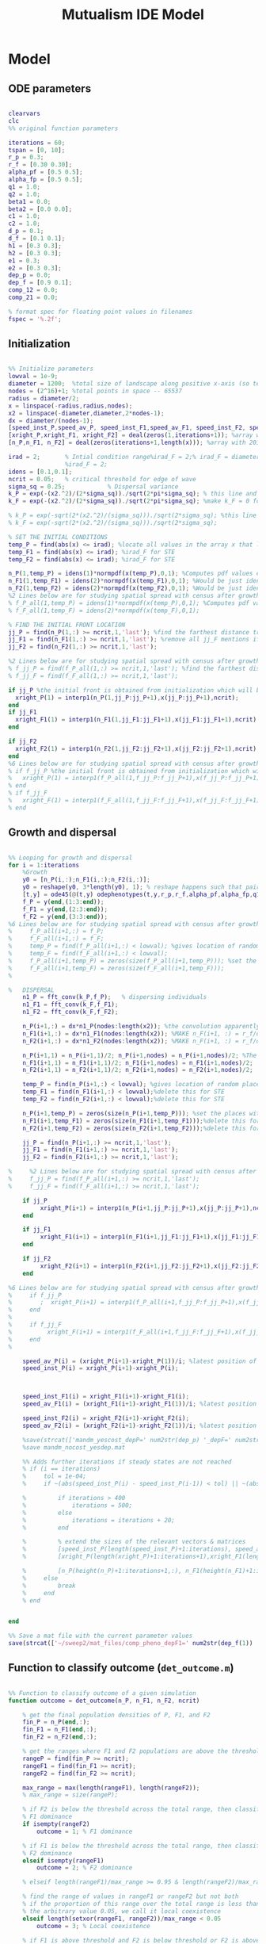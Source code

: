 #+title: Mutualism IDE Model

* Model

** ODE parameters

#+begin_src matlab :tangle mutual_ide.m

clearvars
clc
%% original function parameters

iterations = 60;
tspan = [0, 10];
r_p = 0.3;
r_f = [0.30 0.30];
alpha_pf = [0.5 0.5];
alpha_fp = [0.5 0.5];
q1 = 1.0;
q2 = 1.0;
beta1 = 0.0;
beta2 = [0.0 0.0];
c1 = 1.0;
c2 = 1.0;
d_p = 0.1;
d_f = [0.1 0.1];
h1 = [0.3 0.3];
h2 = [0.3 0.3];
e1 = 0.3;
e2 = [0.3 0.3];
dep_p = 0.0;
dep_f = [0.9 0.1];
comp_12 = 0.0;
comp_21 = 0.0;

% format spec for floating point values in filenames
fspec = '%.2f';
#+end_src

** Initialization

#+begin_src matlab :tangle mutual_ide.m

%% Initialize parameters
lowval = 1e-9;
diameter = 1200;  %total size of landscape along positive x-axis (so technically half the size of the total landscape)
nodes = (2^16)+1; %total points in space -- 65537
radius = diameter/2;
x = linspace(-radius,radius,nodes);
x2 = linspace(-diameter,diameter,2*nodes-1);
dx = diameter/(nodes-1);
[speed_inst_P,speed_av_P, speed_inst_F1,speed_av_F1, speed_inst_F2, speed_av_F2] = deal(zeros(1,iterations)); %assign initializing values to each of the arrays
[xright_P,xright_F1, xright_F2] = deal(zeros(1,iterations+1)); %array with 1 row and 201 columns. tells us the farthest a population has reached
[n_P,n_F1, n_F2] = deal(zeros(iterations+1,length(x))); %array with 201 rows and 65537 columns. tells us population density at each node along column and each time step/iteration is one row. define ,f_P_all,f_F_all if you wish to do post census calculations

irad = 2;       % Intial condition range%irad_F = 2;% irad_F = diameter if you want to study STE (semi trivial equlibria);
                %irad_F = 2;
idens = [0.1,0.1];
ncrit = 0.05;   % critical threshold for edge of wave
sigma_sq = 0.25;            % Dispersal variance
k_P = exp(-(x2.^2)/(2*sigma_sq))./sqrt(2*pi*sigma_sq); % this line and the next describes a gaussian dispersal kernel
k_F = exp(-(x2.^2)/(2*sigma_sq))./sqrt(2*pi*sigma_sq); %make k_F = 0 for STE to prevent dispersal of individuals which are already in the entire space (F is arbit. -- could be P as well)

% k_P = exp(-sqrt(2*(x2.^2)/(sigma_sq)))./sqrt(2*sigma_sq); %this line and the next describe a laplacian dispersal kernel
% k_F = exp(-sqrt(2*(x2.^2)/(sigma_sq)))./sqrt(2*sigma_sq);

% SET THE INITIAL CONDITIONS
temp_P = find(abs(x) <= irad); %locate all values in the array x that lie b/w +irad and -irad units of space
temp_F1 = find(abs(x) <= irad); %irad_F for STE
temp_F2 = find(abs(x) <= irad); %irad_F for STE

n_P(1,temp_P) = idens(1)*normpdf(x(temp_P),0,1); %Computes pdf values evaluated at the values in x i.e. all x(temp) values for the normal distribution with mean 0 and standard deviation 1.
n_F1(1,temp_F1) = idens(2)*normpdf(x(temp_F1),0,1); %Would be just idens(2) for STE
n_F2(1,temp_F2) = idens(2)*normpdf(x(temp_F2),0,1); %Would be just idens(2) for STE
%2 Lines below are for studying spatial spread with census after growth
% f_P_all(1,temp_P) = idens(1)*normpdf(x(temp_P),0,1); %Computes pdf values evaluated at the values in x i.e. all x(temp) values for the normal distribution with mean 0 and standard deviation 1.
% f_F_all(1,temp_F) = idens(2)*normpdf(x(temp_F),0,1);

% FIND THE INITIAL FRONT LOCATION
jj_P = find(n_P(1,:) >= ncrit,1,'last'); %find the farthest distance travelled by the population above a certain threshold density and assign it to jj
jj_F1 = find(n_F1(1,:) >= ncrit,1,'last'); %remove all jj_F mentions if you want to calculate speeds of semi trivial equilibria
jj_F2 = find(n_F2(1,:) >= ncrit,1,'last');

%2 Lines below are for studying spatial spread with census after growth
% f_jj_P = find(f_P_all(1,:) >= ncrit,1,'last'); %find the farthest distance travelled by the population above a certain threshold density and assign it to jj
% f_jj_F = find(f_F_all(1,:) >= ncrit,1,'last');

if jj_P %the initial front is obtained from initialization which will be in the first row of 'n'
  xright_P(1) = interp1(n_P(1,jj_P:jj_P+1),x(jj_P:jj_P+1),ncrit);
end
if jj_F1
  xright_F1(1) = interp1(n_F1(1,jj_F1:jj_F1+1),x(jj_F1:jj_F1+1),ncrit);
end

if jj_F2
  xright_F2(1) = interp1(n_F2(1,jj_F2:jj_F2+1),x(jj_F2:jj_F2+1),ncrit);
end
%6 Lines below are for studying spatial spread with census after growth
% if f_jj_P %the initial front is obtained from initialization which will be in the first row of 'n'
%   xright_P(1) = interp1(f_P_all(1,f_jj_P:f_jj_P+1),x(f_jj_P:f_jj_P+1),ncrit);
% end
% if f_jj_F
%   xright_F(1) = interp1(f_F_all(1,f_jj_F:f_jj_F+1),x(f_jj_F:f_jj_F+1),ncrit);
% end

#+end_src

** Growth and dispersal

#+begin_src matlab :tangle mutual_ide.m

%% Looping for growth and dispersal
for i = 1:iterations
    %Growth
    y0 = [n_P(i,:);n_F1(i,:);n_F2(i,:)];
    y0 = reshape(y0, 3*length(y0), 1); % reshape happens such that pairs of n_P and n_F values are located in adjacent rows to each other
    [t,y] = ode45(@(t,y) odephenotypes(t,y,r_p,r_f,alpha_pf,alpha_fp,q1,q2,beta1,beta2,c1,c2,d_p,d_f,h1,h2,e1,e2,nodes,dep_p,dep_f, comp_12, comp_21), tspan, y0); %remember to alter where the dep_p and dep_f are being called from
    f_P = y(end,(1:3:end));
    f_F1 = y(end,(2:3:end));
    f_F2 = y(end,(3:3:end));
%6 Lines below are for studying spatial spread with census after growth
%     f_P_all(i+1,:) = f_P;
%     f_F_all(i+1,:) = f_F;
%     temp_P = find(f_P_all(i+1,:) < lowval); %gives location of random places where numbers are above zero due to some numerical errors
%     temp_F = find(f_F_all(i+1,:) < lowval);
%     f_P_all(i+1,temp_P) = zeros(size(f_P_all(i+1,temp_P))); %set the places with those numerical errors to zero
%     f_F_all(i+1,temp_F) = zeros(size(f_F_all(i+1,temp_F)));
%

%   DISPERSAL
    n1_P = fft_conv(k_P,f_P);   % dispersing individuals
    n1_F1 = fft_conv(k_F,f_F1);
    n1_F2 = fft_conv(k_F,f_F2);

    n_P(i+1,:) = dx*n1_P(nodes:length(x2)); %the convolution apparently doubles the length of the array?
    n_F1(i+1,:) = dx*n1_F1(nodes:length(x2)); %MAKE n_F(i+1, :) = r_f/d_f if you want to look at cases of semi-trivial equilibrium;
    n_F2(i+1,:) = dx*n1_F2(nodes:length(x2)); %MAKE n_F(i+1, :) = r_f/d_f if you want to look at cases of semi-trivial equilibrium;

    n_P(i+1,1) = n_P(i+1,1)/2; n_P(i+1,nodes) = n_P(i+1,nodes)/2; %The population density at the edges is halved
    n_F1(i+1,1) = n_F1(i+1,1)/2; n_F1(i+1,nodes) = n_F1(i+1,nodes)/2;
    n_F2(i+1,1) = n_F2(i+1,1)/2; n_F2(i+1,nodes) = n_F2(i+1,nodes)/2;

    temp_P = find(n_P(i+1,:) < lowval); %gives location of random places where numbers are above zero due to some numerical errors
    temp_F1 = find(n_F1(i+1,:) < lowval);%delete this for STE
    temp_F2 = find(n_F2(i+1,:) < lowval);%delete this for STE

    n_P(i+1,temp_P) = zeros(size(n_P(i+1,temp_P))); %set the places with those numerical errors to zero
    n_F1(i+1,temp_F1) = zeros(size(n_F1(i+1,temp_F1)));%delete this for STE
    n_F2(i+1,temp_F2) = zeros(size(n_F2(i+1,temp_F2)));%delete this for STE

    jj_P = find(n_P(i+1,:) >= ncrit,1,'last');
    jj_F1 = find(n_F1(i+1,:) >= ncrit,1,'last');
    jj_F2 = find(n_F2(i+1,:) >= ncrit,1,'last');

%     %2 Lines below are for studying spatial spread with census after growth
%     f_jj_P = find(f_P_all(i+1,:) >= ncrit,1,'last');
%     f_jj_F = find(f_F_all(i+1,:) >= ncrit,1,'last');

    if jj_P
         xright_P(i+1) = interp1(n_P(i+1,jj_P:jj_P+1),x(jj_P:jj_P+1),ncrit);
    end

    if jj_F1
         xright_F1(i+1) = interp1(n_F1(i+1,jj_F1:jj_F1+1),x(jj_F1:jj_F1+1),ncrit);
    end

    if jj_F2
         xright_F2(i+1) = interp1(n_F2(i+1,jj_F2:jj_F2+1),x(jj_F2:jj_F2+1),ncrit);
    end

%6 Lines below are for studying spatial spread with census after growth
%     if f_jj_P
%        ;  xright_P(i+1) = interp1(f_P_all(i+1,f_jj_P:f_jj_P+1),x(f_jj_P:f_jj_P+1),ncrit);
%     end
%
%     if f_jj_F
%          xright_F(i+1) = interp1(f_F_all(i+1,f_jj_F:f_jj_F+1),x(f_jj_F:f_jj_F+1),ncrit);
%     end
%

    speed_av_P(i) = (xright_P(i+1)-xright_P(1))/i; %latest position of wave edge - initial position of wave edge divided by time
    speed_inst_P(i) = xright_P(i+1)-xright_P(i);



    speed_inst_F1(i) = xright_F1(i+1)-xright_F1(i);
    speed_av_F1(i) = (xright_F1(i+1)-xright_F1(1))/i; %latest position of wave edge - initial position of wave edge divided by time

    speed_inst_F2(i) = xright_F2(i+1)-xright_F2(i);
    speed_av_F2(i) = (xright_F2(i+1)-xright_F2(1))/i; %latest position of wave edge - initial position of wave edge divided by time

    %save(strcat(['mandm_yescost_depP=' num2str(dep_p) '_depF=' num2str(dep_f) '.mat']))
    %save mandm_nocost_yesdep.mat

    %% Adds further iterations if steady states are not reached
    % if (i == iterations)
    %     tol = 1e-04;
    %     if ~(abs(speed_inst_P(i) - speed_inst_P(i-1)) < tol) || ~(abs(speed_inst_F1(i) - speed_inst_F1(i-1)) < tol) || ~(abs(speed_inst_F2(i) - speed_inst_F2(i-1)) < tol)

    %         if iterations > 400
    %             iterations = 500;
    %         else
    %             iterations = iterations + 20;
    %         end

    %         % extend the sizes of the relevant vectors & matrices
    %         [speed_inst_P(length(speed_inst_P)+1:iterations), speed_av_P(length(speed_av_P)+1:iterations), speed_inst_F1(length(speed_inst_F1)+1:iterations), speed_av_F1(length(speed_av_F1)+1:iterations), speed_inst_F2(length(speed_inst_F2)+1:iterations), speed_av_F2(length(speed_av_F2)+1:iterations)] = deal(0);
    %         [xright_P(length(xright_P)+1:iterations+1),xright_F1(length(xright_F1)+1:iterations+1), xright_F2(length(xright_F2)+1:iterations+1)] = deal(0);

    %         [n_P(height(n_P)+1:iterations+1,:), n_F1(height(n_F1)+1:iterations+1,:), n_F2(height(n_F2)+1:iterations+1,:)] = deal(zeros((iterations+1)-height(n_P), length(n_P)));
    %     else
    %         break
    %     end
    % end


end

%% Save a mat file with the current parameter values
save(strcat(['~/sweep2/mat_files/comp_pheno_depF1=' num2str(dep_f(1)) '_depF2=' num2str(dep_f(2)) '_alphaF1=' num2str(alpha_fp(1)) '_alphaF2=' num2str(alpha_fp(2)) '_comp_12=' num2str(comp_12, fspec) '_comp_21=' num2str(comp_21, fspec) '.mat']));

#+end_src

** Function to classify outcome (=det_outcome.m=)

#+begin_src matlab :tangle det_outcome.m

%% Function to classify outcome of a given simulation
function outcome = det_outcome(n_P, n_F1, n_F2, ncrit)

    % get the final population densities of P, F1, and F2
    fin_P = n_P(end,:);
    fin_F1 = n_F1(end,:);
    fin_F2 = n_F2(end,:);

    % get the ranges where F1 and F2 populations are above the threshold
    rangeP = find(fin_P >= ncrit);
    rangeF1 = find(fin_F1 >= ncrit);
    rangeF2 = find(fin_F2 >= ncrit);

    max_range = max(length(rangeF1), length(rangeF2));
    % max_range = size(rangeP);

    % if F2 is below the threshold across the total range, then classify as
    % F1 dominance
    if isempty(rangeF2)
        outcome = 1; % F1 dominance

    % if F1 is below the threshold across the total range, then classify as
    % F2 dominance
    elseif isempty(rangeF1)
        outcome = 2; % F2 dominance

    % elseif length(rangeF1)/max_range >= 0.95 & length(rangeF2)/max_range >= 0.95

    % find the range of values in rangeF1 or rangeF2 but not both
    % if the proportion of this range over the total range is less than
    % the arbitrary value 0.05, we call it local coexistence
    elseif length(setxor(rangeF1, rangeF2))/max_range < 0.05
        outcome = 3; % Local coexistence

    % if F1 is above threshold and F2 is below threshold or F2 is above
    % threshold and F1 is below threshold

    % elseif isempty(find(fin_F2(setxor(rangeF1, rangeF2)) >= ncrit))

    % we find at least some F1 dominance
    elseif not(isempty(intersect(rangeF1, setxor(rangeF1, rangeF2))))

        % we find at least some F2 dominance
        if not(isempty(intersect(rangeF2, setxor(rangeF1, rangeF2))))
            outcome = 6; % regional coexistence

        % no F2 dominance
        else
            outcome = 4; % Local coexistence + F1 dominance
        end

    elseif not(isempty(intersect(rangeF2, setxor(rangeF1, rangeF2))))
        outcome = 5; % Local coexistence + F2 dominance

    else
        outcome = 7; % unknown
    end
end
#+end_src

* Figures

** 3D density vs. space vs. time plots


#+begin_src matlab :tangle mutual_ide.m


%% Figure for species P
figure(1);
clf
[xx,tt] = meshgrid(x,0:iterations);
nlow = n_P;
nlow(n_P>=ncrit) = NaN;
n_P(n_P<ncrit) = NaN;
hold on
for i = 1:5:60
     plot3(xx(i,:),tt(i,:),n_P(i,:),'b', 'LineWidth', 3.0);
     plot3(xx(i,:),tt(i,:),nlow(i,:),'Color',0.8*[1 1 1]);
     grid on
end
% plot3(xright_P(1:11),0:10,ncrit*ones(1,11),'k');
    axis([-120 120 0 iterations 0 6.25]);
    xlabel('space (x)');
    ylabel('time (t)');
    zlabel('density');
    % title('Species P');
    view(30,30);

%% Figure for species F1
[xx,tt] = meshgrid(x,0:iterations);
nlow = n_F1;
nlow(n_F1>=ncrit) = NaN;
n_F1(n_F1<ncrit) = NaN;
hold on
for i = 1:5:60
     plot3(xx(i,:),tt(i,:),n_F1(i,:),'r','LineWidth', 3.0);
     plot3(xx(i,:),tt(i,:),nlow(i,:),'Color',0.8*[1 1 1]);
     grid on
end

% plot3(xright_F1(1:11),0:10,ncrit*ones(1,11),'k');
    % axis([-15 15 0 10 0 5]);
    % xlabel('space (x)');
    % ylabel('time (t)');
    % zlabel('species F1 density (n_F1)');
    % view(30,30);
    % title('Species F1');

%% Figure for species F2
[xx,tt] = meshgrid(x,0:iterations);
nlow = n_F2;
nlow(n_F2>=ncrit) = NaN;
n_F2(n_F2<ncrit) = NaN;
hold on
for i = 1:5:60
     plot3(xx(i,:),tt(i,:),n_F2(i,:),'g', 'LineWidth', 3.0);
     plot3(xx(i,:),tt(i,:),nlow(i,:),'Color',0.8*[1 1 1]);
     grid on
end

% plot3(xright_F2(1:11),0:100,ncrit*ones(1,11),'k');
    % axis([-15 15 0 10 0 5]);
    % xlabel('space (x)');
    % ylabel('time (t)');
    % zlabel('species F2 density (n_F2)');
    % view(30,30);
    % title('Species F2');
hold off

#+end_src

** Speed vs. time

#+begin_src matlab :tangle mutual_ide.m


clf
plot(1:iterations, speed_inst_P, 1:iterations, speed_inst_F1, 1:iterations, speed_inst_F2);
legend('P', 'F1', 'F2');
title(strcat(['Spread speed vs. time (tau21=' num2str(comp_21) ', tau12=' num2str(comp_12) ')']));
xlabel('iterations');
ylabel('speed');

savefig(strcat(['comp_pheno_model/speed_depF1=' num2str(dep_f(1)) '_depF2=' num2str(dep_f(2)) '_alphaF1=' num2str(alpha_fp(1)) '_alphaF2=' num2str(alpha_fp(2)) '_comp_12=' num2str(comp_12, fspec) '_comp_21=' num2str(comp_21, fspec) '.fig']));

#+end_src

** N spatial distribution

Three save functions are called:
- =save()= saves the current parameter values in a =.mat= file (with relevant parameter values in the filename)
- =savefig()= saves the matlab figure so we can easily view and manipulate it in matlab
- =saveas()= saves the figure as a PNG

 #+begin_src matlab :tangle mutual_ide.m

clf
hold on
plot(n_P(end,:));
plot(n_F1(end,:));
plot(n_F2(end,:));
legend('P', 'F1', 'F2');
title(strcat(['N vs. x (tau21=' num2str(comp_21) ', tau12=' num2str(comp_12) ')']));
hold off

savefig(strcat(['comp_pheno_model/N_v_x_depF1=' num2str(dep_f(1)) '_depF2=' num2str(dep_f(2)) '_alphaF1=' num2str(alpha_fp(1)) '_alphaF2=' num2str(alpha_fp(2)) '_comp_12=' num2str(comp_12, fspec) '_comp_21=' num2str(comp_21, fspec) '.fig']));

% Save a PNG file
% saveas(gcf, strcat(['comp_pheno_model/comp_pheno_depF1=' num2str(dep_f(1)) '_depF2=' num2str(dep_f(2)) '_alphaF1=' num2str(alpha_fp(1)) '_alphaF2=' num2str(alpha_fp(2)) '_comp_12=' num2str(comp_12, fspec) '_comp_21=' num2str(comp_21, fspec) '.png']));

#+end_src

** Range vs. time

This plot shows how the overall range of each species changes over time.

In order to obtain the range of a species at a given time, you could find all the spatial points in the /n/ matrices (columns) where the value is greater than some minimum population. =n_P= is a matrix with rows for each iteration and columns for each spatial point.

Does range size need to be contiguous? In other words, if F1 is only present at the edges, could you total its ranges at each edge and call that its "range size"?

#+begin_src matlab :tangle mutual_ide.m

for i = 1:iterations+1

    rangeP(i) = length(find(n_P(i,:) >= ncrit));
    rangeF1(i) = length(find(n_F1(i,:) >= ncrit));
    rangeF2(i) = length(find(n_F2(i,:) >= ncrit));
end

clf
plot(1:iterations+1, [rangeP; rangeF1; rangeF2]);
xlabel('iterations');
ylabel('range size');
title(strcat(['Range size vs. time (tau21=' num2str(comp_21) ', tau12=' num2str(comp_12) ')']));
legend('P', 'F1', 'F2');

savefig(strcat(['comp_pheno_model/range_size_depF1=' num2str(dep_f(1)) '_depF2=' num2str(dep_f(2)) '_alphaF1=' num2str(alpha_fp(1)) '_alphaF2=' num2str(alpha_fp(2)) '_comp_12=' num2str(comp_12, fspec) '_comp_21=' num2str(comp_21, fspec) '.fig']));

#+end_src

** Populations vs. time plot (=pheno_pop_vs_time.m=)

#+begin_src matlab :tangle pheno_pop_vs_time.m

% time span
tspan = 0.0:0.1:100.0;

% initial populations
initpop = [2.0; 2.0; 2.0];

r_p = 0.3;
r_f = [0.30 0.30];
alpha_pf = [0.5 0.5];
alpha_fp = [0.5 0.5];
q1 = 1.0;
q2 = 1.0;
beta1 = 0.0;
beta2 = [0.0 0.0];
c1 = 1.0;
c2 = 1.0;
d_p = 0.1;
d_f = [0.1 0.1];
h1 = [0.3 0.3];
h2 = [0.3 0.3];
e1 = 0.3;
e2 = [0.3 0.3];
dep_p = 0.0;
dep_f = [0.4 0.9];

nodes = 1;

[t,y] = ode45(@(t,y) odephenotypes(t,y,r_p,r_f,alpha_pf,alpha_fp,q1,q2,beta1,beta2,c1,c2,d_p,d_f,h1,h2,e1,e2,nodes,dep_p,dep_f, comp_12, comp_21), tspan, initpop);

P = y(:,1);
F1 = y(:,2);
F2 = y(:,3);

% generate plot
figure;
plot(t, [P, F1, F2]);
legend('P', 'F1', 'F2');
xlabel('time');
ylabel('population');


#+end_src

** Phase space plot - P vs. F1 vs. F2 (=phenophase.m=)

In the two-species mutualism model, we took a range of possible starting population values (this is what we passed to the =meshgrid()= function to generate a matrix for each species). We then sent these matrices to our ODE function, which returned the growth rates for each combination of starting population values—this is how we got our vector field arrows.

*** Initial setup for 3D phase space plot

Here you generate the vector field with the =meshgrid()= and =quiver()= functions

#+begin_src matlab :tangle phenophase.m

maxpop = 10.0;
popRange = 0.0:0.5:maxpop;

[P, F1, F2] = meshgrid(popRange);

r_p = 0.3;
r_f = [0.30 0.30];
alpha_pf = [0.5 0.5];
alpha_fp = [0.5 0.5];
q1 = 1.0;
q2 = 1.0;
beta1 = 0.0;
beta2 = [0.0 0.0];
c1 = 1.0;
c2 = 1.0;
d_p = 0.1;
d_f = [0.1 0.1];
h1 = [0.3 0.3];
h2 = [0.3 0.3];
e1 = 0.3;
e2 = [0.3 0.3];
dep_p = 0.0;
dep_f = [0.4 0.9];
comp_12 = 1.0;
comp_21 = 4.0;

ystart = [P(:).'; F1(:).'; F2(:).'];
ystart = reshape(ystart, 3*length(ystart), 1);

dy = odephenotypes(0, ystart, r_p, r_f, alpha_pf, alpha_fp, q1, q2, beta1, beta2, c1, c2, d_p, d_f, h1, h2, e1, e2, length(P(:).'), dep_p, dep_f, comp_12, comp_21);

dP = reshape(dy((1:3:end),:), length(P), length(P), length(P));
dF1 = reshape(dy((2:3:end),:), length(P), length(P), length(P));
dF2 = reshape(dy((3:3:end),:), length(P), length(P), length(P));

u = dP ./ sqrt(dP .^ 2 + dF1 .^2 + dF2 .^ 2);
v = dF1 ./ sqrt(dP .^ 2 + dF1 .^2 + dF2 .^ 2);
w = dF2 ./ sqrt(dP .^ 2 + dF1 .^2 + dF2 .^ 2);

figure;
quiver3(P, F1, F2, u, v, w, 0.35);
xlabel('P');
ylabel('F1');
zlabel('F2');
hold on;

#+end_src

*** Plot isoclines

#+begin_src matlab :tangle phenophase.m

syms x y z
eq1 = ((1-dep_p).*r_p + dep_p .* (c1.*((alpha_pf(1).*y)./(h2(1)+y) + (alpha_pf(2).*z)./(h2(2)+z)))- ((dep_f(1)+dep_f(2))/2) .*(q1.*(beta1.*(y + z)./(e1+x)))-(d_p.*x));
eq2 = ((1-dep_f(1)).*r_f(1) + c2 .*(dep_f(1).*(alpha_fp(1).*x)./(h1(1)+x))-q2.*(dep_p.*((beta2(1).*x)./(e2(1)+y))) -(d_f(1).*y));
eq3 = ((1-dep_f(2)).*r_f(2) + c2 .*(dep_f(2).*(alpha_fp(2).*x)./(h1(2)+x))-q2.*(dep_p.*((beta2(2).*x)./(e2(2)+z))) -(d_f(2).*z));

fimplicit3(eq1, [0 maxpop]);
fimplicit3(eq2, [0 maxpop]);
fimplicit3(eq3, [0 maxpop]);

hold off;

#+end_src



** "Meta" graph (=sweep_outcomes.m=)

#+begin_src matlab :tangle sweep_outcomes.m

clear all

fspec = '%.2f';
tau_12_list = [0.00:0.01:0.40];
tau_21_list = [0.00:0.01:0.40];

outcomes = zeros(length(tau_12_list), length(tau_21_list));

for ii = 1:length(tau_12_list)
    for jj = 1:length(tau_21_list)

        load(strcat(['~/sweep/mat_files/comp_pheno_depF1=0.9_depF2=0.1_alphaF1=0.5_alphaF2=0.5_comp_12=' num2str(tau_12_list(ii), fspec) '_comp_21=' num2str(tau_21_list(jj), fspec) '.mat']));

        outcomes(ii,jj) = det_outcome(n_P, n_F1, n_F2, 0.05);

    end
end

figure(1)
heatmap(tau_12_list, fliplr(tau_21_list), rot90(outcomes));
xlabel('tau_{12}');
ylabel('tau_{21}');

#+end_src

* Parameter sweep

** Sweep script

#+begin_src shell :tangle sweep/tau_sweep.sh

#!/bin/bash

BASEDIR=~/sweep

ORIGFILE=$BASEDIR/mutual_comp_model.m
JOBSCRIPT=$BASEDIR/tau_jobscript.sh

chmod 775 $JOBSCRIPT

# create a directory to store all the .m and .mat files
mkdir -p $BASEDIR/{m_files,mat_files}

# create directories to store symlinks to the various figures
mkdir -p $BASEDIR/figures/{n_v_x,range,speed}/png

# create a directory to store each simulation
mkdir -p $BASEDIR/tau_sweep

# Loop through all the tau values you want to simulate
for comp21 in $(seq 0.0 0.01 0.4);
do
    for comp12 in $(seq 0.13 0.01 0.29);
    do

	# Format the comp12 and comp21 floating point values with the same format spec as the MATLAB files
	printf -v fcomp12 '%.2f' $comp12
	printf -v fcomp21 '%.2f' $comp21

        # Check to see if the current parameter value exists as a file (i.e. it's already been run on a previous sweep)
        # If it exists, skip it
        PARAMETERFILE=$BASEDIR/tau_sweep/mcm_comp21=${fcomp21}_comp12=${fcomp12}
        if [ -f "$PARAMETERFILE" ]; then
                continue
        else
                # create a directory to hold all files for each simulation
                mkdir -p $PARAMETERFILE

                # Replace the decimal values after comp_12 and comp_21 in the original .m file with the
                # current for loop values and create a new .m file with these values in the filename
                # then update .m file to save newly generated mat, fig, and png files to directory created above
sed -r "s/(comp_12\s*=\s*)[0-9]+\.?[0-9]*/\1${fcomp12}/; s/(comp_21\s*=\s*)[0-9]+\.?[0-9]*/\1${fcomp21}/; s/comp_pheno_model/tau_sweep\/mcm_comp21=${fcomp21}_comp12=${fcomp12}/" <$ORIGFILE >$BASEDIR/m_files/mcm_comp21=${fcomp21}_comp12=${fcomp12}.m


                chmod 775 $BASEDIR/m_files/mcm_comp21=${fcomp21}_comp12=${fcomp12}.m

                # Append instructions for the new .m file to the MSI batch job script


                # This updates the job script to use the current sim's values
                sed -i -r "s/(comp[_]?12=)[0-9]+\.?[0-9]*/\1${fcomp12}/g; s/(comp[_]?21=)[0-9]+\.?[0-9]*/\1${fcomp21}/g" $JOBSCRIPT

                sbatch $JOBSCRIPT
        fi
    done
done

#+end_src

** Slurm job script

Note that the $SBATCH lines *must* be at the top of the script. Anything before that will break Slurm.

#+begin_src shell :tangle sweep/tau_jobscript.sh

#!/bin/bash -l
#SBATCH --time=24:00:00
#SBATCH --ntasks=16
#SBATCH --mem=20g
#SBATCH --tmp=20g
#SBATCH --mail-type=NONE
#SBATCH --mail-user=lutzx119@umn.edu

BASEDIR=~/sweep
module load matlab
matlab -nodisplay -nodesktop -nosplash -r "maxNumCompThreads(1)"<$BASEDIR/m_files/mcm_comp21=0.40_comp12=0.40.m

# create a link to this sim's mat file in the mat_files directory
ln -s $BASEDIR/tau_sweep/mcm_comp21=0.40_comp12=0.40/comp_pheno_depF1=0.9_depF2=0.1_alphaF1=0.5_alphaF2=0.5_comp_12=0.40_comp_21=0.40.mat mat_files/.

# create a link to this sim's range plot in the figures/range directory
ln -s $BASEDIR/tau_sweep/mcm_comp21=0.40_comp12=0.40/range_size_depF1=0.9_depF2=0.1_alphaF1=0.5_alphaF2=0.5_comp_12=0.40_comp_21=0.40.fig figures/range/.
# put the png file in the png subdirectory
ln -s $BASEDIR/tau_sweep/mcm_comp21=0.40_comp12=0.40/range_size_depF1=0.9_depF2=0.1_alphaF1=0.5_alphaF2=0.5_comp_12=0.40_comp_21=0.40.png figures/range/png/.

# create a link to this sim's N vs x plot in the figures/n_v_x directory
ln -s $BASEDIR/tau_sweep/mcm_comp21=0.40_comp12=0.40/N_v_x_depF1=0.9_depF2=0.1_alphaF1=0.5_alphaF2=0.5_comp_12=0.40_comp_21=0.40.fig figures/n_v_x/.
# put the png file in the png subdirectory
ln -s $BASEDIR/tau_sweep/mcm_comp21=0.40_comp12=0.40/N_v_x_depF1=0.9_depF2=0.1_alphaF1=0.5_alphaF2=0.5_comp_12=0.40_comp_21=0.40.png figures/n_v_x/png/.

# create a link to this sim's speed plot in the figures/speed directory
ln -s $BASEDIR/tau_sweep/mcm_comp21=0.40_comp12=0.40/speed_depF1=0.9_depF2=0.1_alphaF1=0.5_alphaF2=0.5_comp_12=0.40_comp_21=0.40.fig figures/speed/.
# put the png file in the png subdirectory
ln -s $BASEDIR/tau_sweep/mcm_comp21=0.40_comp12=0.40/speed_depF1=0.9_depF2=0.1_alphaF1=0.5_alphaF2=0.5_comp_12=0.40_comp_21=0.40.png figures/speed/png/.

#+end_src

* System of Equations (=odephenotypes.m=)

** Function definition

Note that now =r2=, =alpha12=, =alpha21=, =beta2=, =d2=, =h1=, =h2=, =e2=, and =dep_f= are /1x2/ vectors. The first value is for $F_1$, the second is for $F_2$ (e.g. =r2(1)= if $F_2$'s growth rate)

#+begin_src matlab :tangle odephenotypes.m

function dydt = odephenotypes(t,y,r1,r2,alpha12,alpha21,q1,q2,beta1,beta2,c1,c2,d1,d2,h1,h2,e1,e2,nodes,dep_p,dep_f, comp_12, comp_21)
y = reshape(y,3,nodes);
dydt  = zeros(size(y));

#+end_src

** Species /P/

$$
\frac{dP}{dt} = P\left [
(1 - \delta_P) r_P + \delta_P \left( c_1 \left[\frac{\alpha_{PF_1} F_1}{h_P_1 + F_1}  + \frac{\alpha_{PF_2} F_2}{h_P_2 + F_2} \right] \right) -
\left(\frac{\delta_{F1} + \delta_{F2}}{2} \right) \left( q_1 \left[ \frac{\beta_{PF} (F_1 + F_2)}{e_P + P} \right] \right) - d_P P
\right]
$$

#+begin_src matlab :tangle odephenotypes.m

% rename variables so equations are easier to read
P = y(1,:);
F1 = y(2,:);
F2 = y(3,:);

dydt(1,:) = P.*((1-dep_p)*r1 + dep_p * (c1*((alpha12(1).*F1)./(h2(1)+F1) + (alpha12(2).*F2)./(h2(2)+F2)))- ((dep_f(1)+dep_f(2))/2) *(q1*(beta1.*(F1 + F2)./(e1+P)))-(d1.*P));

#+end_src

** Species /F/, Phenotype 1

$$
\frac{dF_1}{dt} = F_1[(1 - \delta_{F_1})r_{F_1} + \delta_{F_1} \left( c_2 \left[\frac{\alpha_{F_1P}P}{h_{F_1} + P} \right] \right) - \delta_P \left(q_2  \left[ \frac{\beta_{F_1P}P}{e_{F_1} + F_1} \right] \right) - \tau_{12}F_2 - d_{F_1}F_1]
$$

#+begin_src matlab :tangle odephenotypes.m

dydt(2,:) = F1.*((1-dep_f(1))*r2(1) + c2 *(dep_f(1)*(alpha21(1).*P)./(h1(1)+P))-q2*(dep_p*((beta2(1).*P)./(e2(1)+F1))) -(comp_12.*F2) -(d2(1).*F1));

% Testing no negative effect of dependence on intrinsic growth rate
%dydt(2,:) = F1.*(r2(1) + c2 *(dep_f(1)*(alpha21(1).*P)./(h1(1)+P))-q2*(dep_p*((beta2(1).*P)./(e2(1)+F1))) -(comp_12.*F2) -(d2(1).*F1));
#+end_src

** Species /F/, Phenotype 2

$$
\frac{dF_2}{dt} = F_2[(1 - \delta_{F_2})r_{F_2} + \delta_{F_2} \left(c_2 \left[\frac{\alpha_{F_2P}P}{h_{F_2} + P} \right] \right) - \delta_P \left(q_2  \left[ \frac{\beta_{F_2P}P}{e_{F_2} + F_2} \right] \right) - \tau_{21}F_1 - d_{F_2}F_2]
$$

#+begin_src matlab :tangle odephenotypes.m

dydt(3,:) = F2.*((1-dep_f(2))*r2(2) + c2 *(dep_f(2)*(alpha21(2).*P)./(h1(2)+P))-q2*(dep_p*((beta2(2).*P)./(e2(2)+F2))) - (comp_21.*F1) -(d2(2).*F2));

% Testing no negative effect of dependence on intrinsic growth rate
%dydt(3,:) = F2.*(r2(2) + c2 *(dep_f(2)*(alpha21(2).*P)./(h1(2)+P))-q2*(dep_p*((beta2(2).*P)./(e2(2)+F2))) - (comp_21.*F1) -(d2(2).*F2));
#+end_src

** Reshape

#+begin_src matlab :tangle odephenotypes.m

dydt = reshape(dydt,3*nodes,1);
end

#+end_src

* Results

** Table of results

=comp_12= is how F2 negatively impacts F1, and =comp_21= is how F1 negatively impacts F2 through competition.

| dep_f(1) | dep_f(2) | alpha21(1) | alpha21(2) | comp_12 | comp_21 | result  | dom. pheno |
|----------+----------+------------+------------+---------+---------+---------+------------|
|      0.1 |      0.9 |        0.5 |        0.5 |     0.5 |     0.4 | dom     | F1         |
|      0.1 |      0.9 |        0.5 |        0.5 |     0.2 |     0.1 | dom     | F1         |
|      0.1 |      0.9 |        0.5 |        0.5 |     0.1 |     0.2 | dom     | F2         |
|      0.1 |      0.9 |        0.5 |        0.5 |    0.01 |    0.02 | loc     | F2         |
|      0.5 |      0.9 |        0.5 |        0.5 |       1 |     0.4 | dom     | F1         |
|      0.5 |      0.9 |        0.5 |        0.5 |     0.8 |     0.4 | dom     | F1         |
|      0.5 |      0.9 |        0.5 |        0.5 |     0.5 |     0.4 | dom     | F1         |
|      0.5 |      0.9 |        0.5 |        0.5 |     0.4 |     2.3 | dom     | F2         |
|      0.5 |      0.9 |        0.5 |        0.5 |     0.4 |       1 | dom     | F2         |
|      0.6 |      0.9 |        0.5 |        0.5 |    0.08 |    0.04 | loc     | F1         |
|      0.6 |      0.9 |        0.5 |        0.5 |    0.08 |    0.03 | loc     | F2         |
|      0.7 |      0.9 |        0.5 |        0.5 |     0.1 |     0.2 | dom     | F2         |
|      0.7 |      0.9 |        0.5 |        0.5 |    0.01 |    0.02 | loc     | F2         |
|      0.9 |      0.6 |        0.5 |        0.5 |    0.08 |    0.04 | dom/loc | F1         |
|      0.9 |      0.6 |        0.5 |        0.7 |    0.08 |    0.04 | loc     | F1/F2      |
|      0.9 |      0.6 |        0.3 |        0.7 |    0.08 |    0.04 | dom/loc | F2         |
|      0.9 |      0.6 |        0.3 |        0.9 |    0.08 |    0.04 | dom/loc | F2         |
|      0.9 |      0.1 |        0.5 |        0.5 |    0.09 |    0.01 | dom     | F1         |
|      0.9 |      0.1 |        0.5 |        0.5 |    0.07 |    0.01 | dom/loc | F1         |
|      0.9 |      0.1 |        0.5 |        0.5 |    0.04 |    0.01 | dom/loc | F1         |
|      0.9 |      0.1 |        0.5 |        0.5 |    0.01 |    0.04 | dom/loc | F1         |
|      0.9 |      0.1 |        0.8 |        0.5 |    0.01 |    0.04 | dom/loc | F1         |
|      0.9 |      0.1 |        0.8 |        0.5 |    0.01 |    0.07 | dom/loc | F1         |
|      0.9 |      0.1 |        0.8 |        0.5 |    0.01 |     0.1 | dom/loc | F1         |
|      0.9 |      0.1 |        0.8 |        0.5 |    0.01 |     0.4 | reg     | F1/F2      |
|      0.9 |      0.1 |        0.5 |        0.5 |    0.01 |     0.4 | dom     | F2         |
|      0.9 |      0.1 |        0.5 |        0.5 |    0.01 |    0.06 | dom/loc | F1/F2      |
|      0.9 |      0.1 |        0.5 |        0.5 |    0.01 |    0.09 | dom/loc | F1/F2      |
|      0.9 |      0.1 |        0.5 |        0.5 |    0.01 |     0.2 | reg     | F1/F2      |
|      0.9 |      0.1 |        0.5 |        0.5 |    0.01 |    0.03 | dom/loc | F1/F2      |

** Interpretation

If we plot the two competition factors F1 and F2, we can determine where we find local coexistence, regional coexistence, and dominance. What we found is not entirely what we expected (specifically in the upper right region), where the competition factors are equal.



*** Defining local and regional coexistence

/Regional coexistence/ could be defined as both phenotypes being completely dominant in a portion of the total range at steady state.

/Local coexistence/ occurs when both phenotypes occupy the majority of the total range together at steady state.

*** Do we need 𝛅?



** 𝛕 sweep results

*** Interesting plots

**** Regional coexistence

=tau12 = 0.21=

[[~/sweep2/figures/n_v_x/png/N_v_x_depF1=0.9_depF2=0.1_alphaF1=0.5_alphaF2=0.5_comp_12=0.21_comp_21=0.23.png]]

[[~/sweep2/figures/n_v_x/png/N_v_x_depF1=0.9_depF2=0.1_alphaF1=0.5_alphaF2=0.5_comp_12=0.22_comp_21=0.25.png]]

[[~/sweep2/figures/n_v_x/png/N_v_x_depF1=0.9_depF2=0.1_alphaF1=0.5_alphaF2=0.5_comp_12=0.23_comp_21=0.12.png]]

[[~/sweep2/figures/n_v_x/png/N_v_x_depF1=0.9_depF2=0.1_alphaF1=0.5_alphaF2=0.5_comp_12=0.23_comp_21=0.27.png]]

[[~/sweep2/figures/n_v_x/png/N_v_x_depF1=0.9_depF2=0.1_alphaF1=0.5_alphaF2=0.5_comp_12=0.24_comp_21=0.29.png]]

=tau12 = 0.24=

[[~/sweep2/figures/n_v_x/png/N_v_x_depF1=0.9_depF2=0.1_alphaF1=0.5_alphaF2=0.5_comp_12=0.25_comp_21=0.31.png]]

[[~/sweep2/figures/n_v_x/png/N_v_x_depF1=0.9_depF2=0.1_alphaF1=0.5_alphaF2=0.5_comp_12=0.27_comp_21=0.36.png]]

[[~/sweep2/figures/n_v_x/png/N_v_x_depF1=0.9_depF2=0.1_alphaF1=0.5_alphaF2=0.5_comp_12=0.28_comp_21=0.40.png]]

[[~/sweep2/figures/range/png/range_size_depF1=0.9_depF2=0.1_alphaF1=0.5_alphaF2=0.5_comp_12=0.28_comp_21=0.40.png]]

[[~/sweep2/figures/speed/png/speed_depF1=0.9_depF2=0.1_alphaF1=0.5_alphaF2=0.5_comp_12=0.28_comp_21=0.40.png]]


** Iterations issue

In order to see what happens in areas of regional coexistence over the long-term, we're attempting to run these simulations with 1000 iterations. Using the m file as-is, we get the error: ~Index in position 2 exceeds array bounds (must not exceed 65537)~

Clearly this is an issue with the number of nodes or the diameter.
